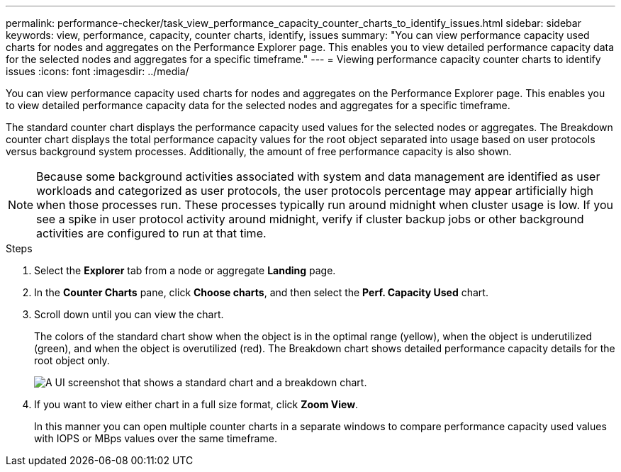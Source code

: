 ---
permalink: performance-checker/task_view_performance_capacity_counter_charts_to_identify_issues.html
sidebar: sidebar
keywords: view, performance, capacity, counter charts, identify, issues
summary: "You can view performance capacity used charts for nodes and aggregates on the Performance Explorer page. This enables you to view detailed performance capacity data for the selected nodes and aggregates for a specific timeframe."
---
= Viewing performance capacity counter charts to identify issues
:icons: font
:imagesdir: ../media/

[.lead]
You can view performance capacity used charts for nodes and aggregates on the Performance Explorer page. This enables you to view detailed performance capacity data for the selected nodes and aggregates for a specific timeframe.

The standard counter chart displays the performance capacity used values for the selected nodes or aggregates. The Breakdown counter chart displays the total performance capacity values for the root object separated into usage based on user protocols versus background system processes. Additionally, the amount of free performance capacity is also shown.

[NOTE]
====
Because some background activities associated with system and data management are identified as user workloads and categorized as user protocols, the user protocols percentage may appear artificially high when those processes run. These processes typically run around midnight when cluster usage is low. If you see a spike in user protocol activity around midnight, verify if cluster backup jobs or other background activities are configured to run at that time.
====
.Steps
. Select the *Explorer* tab from a node or aggregate *Landing* page.
. In the *Counter Charts* pane, click *Choose charts*, and then select the *Perf. Capacity Used* chart.
. Scroll down until you can view the chart.
+
The colors of the standard chart show when the object is in the optimal range (yellow), when the object is underutilized (green), and when the object is overutilized (red). The Breakdown chart shows detailed performance capacity details for the root object only.
+
image::../media/headroom_counter_charts.gif[A UI screenshot that shows a standard chart and a breakdown chart.]

. If you want to view either chart in a full size format, click *Zoom View*.
+
In this manner you can open multiple counter charts in a separate windows to compare performance capacity used values with IOPS or MBps values over the same timeframe.
